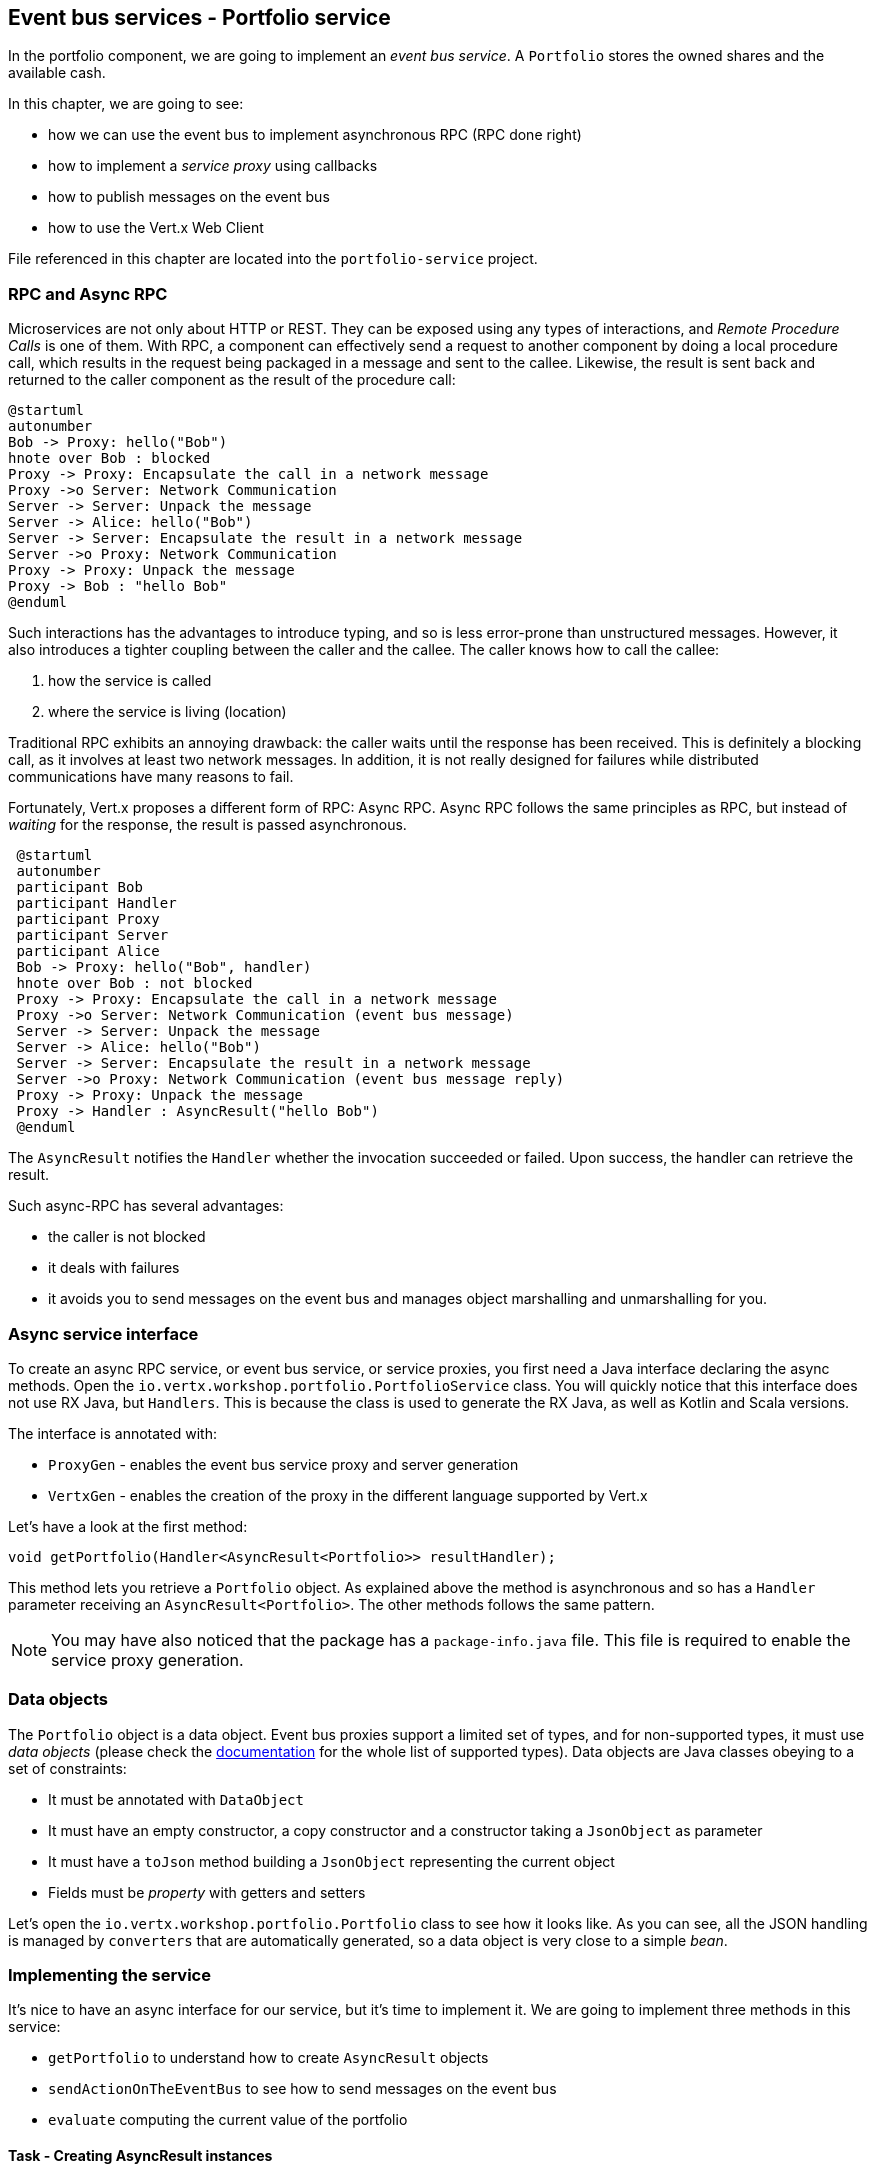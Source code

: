 ## Event bus services - Portfolio service

In the portfolio component, we are going to implement an _event bus service_. A `Portfolio` stores the owned shares and
the available cash.

In this chapter, we are going to see:

* how we can use the event bus to implement asynchronous RPC (RPC done right)
* how to implement a _service proxy_ using callbacks
* how to publish messages on the event bus
* how to use the Vert.x Web Client

File referenced in this chapter are located into the `portfolio-service` project.

### RPC and Async RPC

Microservices are not only about HTTP or REST. They can be exposed using any types of interactions, and _Remote
Procedure Calls_ is one of them. With RPC, a component can effectively send a request to another component by doing a
 local procedure call, which results in the request being packaged in a message and sent to the callee. Likewise, the
  result is sent back and returned to the caller component as the result of the procedure call:

[plantuml, rpc-sequence, png]
----
@startuml
autonumber
Bob -> Proxy: hello("Bob")
hnote over Bob : blocked
Proxy -> Proxy: Encapsulate the call in a network message
Proxy ->o Server: Network Communication
Server -> Server: Unpack the message
Server -> Alice: hello("Bob")
Server -> Server: Encapsulate the result in a network message
Server ->o Proxy: Network Communication
Proxy -> Proxy: Unpack the message
Proxy -> Bob : "hello Bob"
@enduml
----

Such interactions has the advantages to introduce typing, and so is less error-prone than unstructured messages. However, it also
 introduces a tighter coupling between the caller and the callee. The caller knows how to call the callee:

1. how the service is called
2. where the service is living (location)

Traditional RPC exhibits an annoying drawback: the caller waits until the response has been received. This is
definitely a blocking call, as it involves at least two network messages. In addition, it is not really designed for
failures while distributed communications have many reasons to fail.

Fortunately, Vert.x proposes a different form of RPC: Async RPC. Async RPC follows the same principles as RPC, but
instead of _waiting_ for the response, the result is passed asynchronous.

[plantuml, async-rpc-sequence, png]
----
 @startuml
 autonumber
 participant Bob
 participant Handler
 participant Proxy
 participant Server
 participant Alice
 Bob -> Proxy: hello("Bob", handler)
 hnote over Bob : not blocked
 Proxy -> Proxy: Encapsulate the call in a network message
 Proxy ->o Server: Network Communication (event bus message)
 Server -> Server: Unpack the message
 Server -> Alice: hello("Bob")
 Server -> Server: Encapsulate the result in a network message
 Server ->o Proxy: Network Communication (event bus message reply)
 Proxy -> Proxy: Unpack the message
 Proxy -> Handler : AsyncResult("hello Bob")
 @enduml
----

The `AsyncResult` notifies the `Handler` whether the invocation succeeded or failed. Upon success, the handler can
 retrieve the result.

Such async-RPC has several advantages:

* the caller is not blocked
* it deals with failures
* it avoids you to send messages on the event bus and manages object marshalling and unmarshalling for you.

### Async service interface

To create an async RPC service, or event bus service, or service proxies, you first need a Java interface declaring the
 async methods. Open the `io.vertx.workshop.portfolio.PortfolioService` class. You will quickly notice that this
 interface does not use RX Java, but `Handlers`. This is because the class is used to generate the RX Java,
 as well as Kotlin and Scala versions.   

The interface is annotated with:

* `ProxyGen` - enables the event bus service proxy and server generation
* `VertxGen`  - enables the creation of the proxy in the different language supported by Vert.x

Let's have a look at the first method:

[source]
----
void getPortfolio(Handler<AsyncResult<Portfolio>> resultHandler);
----

This method lets you retrieve a `Portfolio` object. As explained above the method is asynchronous and so has a `Handler`
 parameter receiving an `AsyncResult<Portfolio>`. The other methods follows the same pattern.

NOTE: You may have also noticed that the package has a `package-info.java` file. This file is required to enable the
service proxy generation.

=== Data objects

The `Portfolio` object is a data object. Event bus proxies support a limited set of types, and for non-supported types,
it must use _data objects_ (please check the http://vertx.io/docs/vertx-service-proxy/java/[documentation] for the whole list
 of supported types). Data objects are Java classes obeying to a set of constraints:

* It must be annotated with `DataObject`
* It must have an empty constructor, a copy constructor and a constructor taking a `JsonObject` as parameter
* It must have a `toJson` method building a `JsonObject` representing the current object
* Fields must be _property_ with getters and setters

Let's open the `io.vertx.workshop.portfolio.Portfolio` class to see how it looks like. As you can see, all the JSON
handling is managed by `converters` that are automatically generated, so a data object is very close to a simple _bean_.

=== Implementing the service

It's nice to have an async interface for our service, but it's time to implement it. We are going to implement three
methods in this service:

* `getPortfolio` to understand how to create `AsyncResult` objects
* `sendActionOnTheEventBus` to see how to send messages on the event bus
* `evaluate` computing the current value of the portfolio

==== Task - Creating AsyncResult instances

As we have seen above, our async service have `Handler<AsyncResult<Portfolio>>` parameter. So when we implement this
service, we would need to call the `Handler` with an instance of `AsyncResult`. To see how this works, let's
implement the `getPortfolio` method:

In `io.vertx.workshop.portfolio.impl.PortfolioServiceImpl`, fill the `getPortfolio` method. It should call the
`handle` method of the `resultHandler` with a _successful_ async result. This object can be created from the (Vert.x)
`Future` method.

****
[.assignment]
[source, java]
----
resultHandler.handle(Future.succeededFuture(portfolio));
----

Wow... one single line ? Let's dissect it:

* `resultHandler.handle` : this is to invoke the `Handler`. `Handler<X>` has a single method (`handle(X)`).
* `Future.succeededFuture` : this is how we create an instance of `AsyncResult` denoting a success. The passed value
 is the result (`portfolio`)
****

But, wait, what is the relationship between `AsyncResult` and `Future` ? A `Future` represents the result of an action
that may, or may not, have occurred yet. The result may be `null` if the `Future` is used to detect the completion of
 an operation. The operation behind a `Future` object may succeed or fail. `AsyncResult` is a structure describing the
  success of the failure of an operation. So, `Future` are `AsyncResult`. In Vert.x `AsyncResult` instances are
  created from the `Future` class.

`AsyncResult` describes:

* a success as shown before, it encapsulates the result
* a failure, it encapsulates a `Throwable` instance

NOTE: Did you know that the term `Future` has been introduced in 1977, `Promise` in 1976... Not really new things.

So, how does this work with our async RPC service, let's look at this sequence diagram:

[plantuml, portfolio-sequence, png]
----
 @startuml
 autonumber
 participant user
 participant handler
 participant proxy
 user -> proxy: proxy.getPorfolio(handler)
 proxy -> proxy: Encapsulate the call in a network message
 proxy ->o server: Network Communication (event bus message)
 server -> server: Unpack the message
 server -> PortfolioServiceImpl_instance: getPortfolio(another-handler)
 PortfolioServiceImpl_instance -> PortfolioServiceImpl_instance: another-handler.handle(Future.succeededFuture(portfolio));
 server -> server : Encapsulate the result in a network message
 server ->o proxy: Network Communication (event bus message reply)
 proxy -> proxy: Unpack the message
 proxy -> handler : resultHandler.handle(Future.succeededFuture(portfolio))
 @enduml
----

==== Task - Sending event on the event bus

In the previous chapter, we have registered a consumer receiving event bus messages, it's time to see how to send
messages on the event bus. You access the event bus using `vertx.eventBus()`. From this object you can:

* `send` : send a message in point to point mode
* `publish` : broadcast a message to all consumers registered on the address
* `send` with a `Handler<AsyncResult<Message>>>`: send a message in point to point mode and expect a reply. If you
use RX Java, this method is called `rxSend` and returns a `Single<Message>`.

Ok, back to our code. We have provided the `buy` and `sell` methods, that are just doing some checks before buying or
 selling shares. Once the action is _emitted_, we send a message on the event bus that will be consumed by the `Audit
  Service` and the `Dashboard`. So, we are going to use the `publish` method.

Write the body of the `sendActionOnTheEventBus` method in order to broadcast (publish) a message on the `EVENT_ADDRESS`
 address containing a `JsonObject` as body. This object must contains the following entries:

* action -> the action (buy or sell)
* quote -> the quote as Json
* date -> a date (long in milliseconds)
* amount -> the amount
* owned -> the updated (owned) amount

[.assignment]
****
[source, java]
----
vertx.eventBus().publish(EVENT_ADDRESS, new JsonObject()
    .put("action", action)
    .put("quote", quote)
    .put("date", System.currentTimeMillis())
    .put("amount", amount)
    .put("owned", newAmount));
----

Let's have a deeper look:

1. it gets the `EventBus` instance and call `publish` on it. The first parameter is the _address_ on which the
message is sent
2. the body is a `JsonObject` containing the different information on the action (buy or sell, the quote (another
json object), the date...
****

==== Task - Coordinating async methods and consuming HTTP endpoints - Portfolio value evaluation

The last method to implement is the `evaluate` method. This method computes the current value of the portfolio.
However, for this it needs to access the "current" value of the stock (so the last quote). It is going to consume
the HTTP endpoint we have implemented in the quote generator. For this, we are going to:

* discover the service
* call the service for each company we own shares
* when all calls are done, compute the value and send it back to the caller

That's a bit more tricky, so let's do it step by step using RX Java 2. First, in the `evaluate`, we need to retrieve
the HTTP endpoint (service) provided by the quote generator. This service is named `quotes`. We published in in the
previous section. So, let's start to get this service.

Fill the `evaluate` method to retrieve the `quotes` service. You can retrieve Http services using `HttpEndpoint
.rxGetWebClient`. Pass a lambda as selecting the "quotes" service (`svc -> svc.getName().equals("quotes"). The
`rxGetWebClient` method returns a `Single` (a stream of one item). As it's a stream we **must** subscribe on it (or
nothing will happen). In the `subscribe((client, error) -> { ...})`, check whether the `error` is not `null`. If not,
 call the `resultHandler` with a failed future (`Future.failedFuture`). Otherwise call the `computeEvaluation` method. 

[.assignment]
****
[source, java]
----
Single<WebClient> quotes = HttpEndpoint                 // <1>
    .rxGetWebClient(discovery,
    rec -> rec.getName().equals("quotes")
);
quotes.subscribe((client, err) -> {
  if (err != null) {                                    // <2>
    resultHandler.handle(Future.failedFuture(err));
  } else {
    computeEvaluation(client, resultHandler);           // <3>
  }
});
----
<1> Get the Web Client for the requested service.
<2> The client cannot be retrieved (service not found), report the failure
<3> We have the client, let's continue...
****

Here is how the `computeEvaluation` method is implemented:

[source, java]
----
// We need to call the service for each company we own shares
Flowable.fromIterable(portfolio.getShares().entrySet())
    // For each, we retrieve the value
    .flatMapSingle(entry -> getValueForCompany(webClient, entry.getKey(), entry.getValue()))
    // We accumulate the results until the end of the stream
    .toList()
    // And compute the sum
    .map(list -> list.stream().mapToDouble(x -> x).sum())
    // We report the result or failure
    .subscribe((sum, err) -> {
        if (err != null) {
            resultHandler.handle(Future.failedFuture(err));
        } else {
            resultHandler.handle(Future.succeededFuture(sum));
        }
    });
----

Now, we just need the `getValueForCompany` method that call the service. This method returns a `Single<Double>`
emitting the (numberOfShares * bid). Write the content of this method following these steps:

1. use the `client.get("/?name=" + encode(company))` to create a HTTP request
2. we expect a JSON object as response payload, so use `.as(BodyCodec.jsonObject())`
3. use the `rxSend` method to create a `Single` containing the result
4. we now need to extract the "bid" from the returned JSON. Extract the response body and then extract the "bid"
entry (`json.getDouble("bid")`). Both extraction are orchestrated using `map`.
5. compute the amount (bid * numberOfShared)
6. Done!

NOTE: The `encode(String)` method is provided for you.

[.assignment]
****
[source, java]
----
private Single<Double> getValueForCompany(WebClient client, String company, int numberOfShares) {
    //----
    return client.get("/name?" + encode(company))   // <1>
        .as(BodyCodec.jsonObject())                 // <2>
        .rxSend()                                   // <3>
        .map(HttpResponse::body)                    // <4>
        .map(json -> json.getDouble("bid"))
        .map(val -> val * numberOfShares);          // <5>
    // ---
}
----
****

=== Run time !

To deploy the project launch:

----
cd portfolio-service
mvn fabric8:deploy
----

Here you go, the portfolio service is started. It discovers the `quotes` service and is ready to be used.

Go back to the dashboard, and you should see some new services and the _cash_ should have been set in the top left
corner.

NOTE: The dashboard is consuming the portfolio service using the async RPC mechanism. A client for JavaScript is
generated at compile time, and use SockJS to communicate. Behind the hood there is a bridge between the event bus and
 SockJS.

Well, it's time to buy and sell some shares no ? Let's do that in the next chapter.

